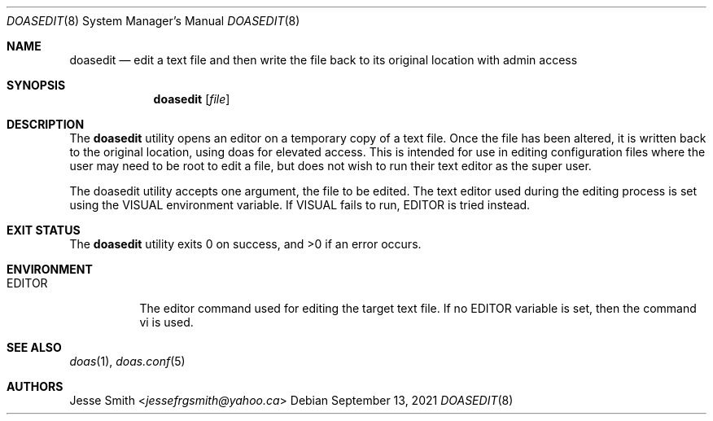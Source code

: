 .\"
.\" Copyright (c) 2021 Jesse Smith <jessefrgsmith@yahoo.ca>
.\"
.\" Permission to use, copy, modify, and distribute this software for
.\" any purpose with or without fee is hereby granted, provided that
.\" the above copyright notice and this permission notice appear in all
.\" copies.
.\"
.\" THE SOFTWARE IS PROVIDED "AS IS" AND THE AUTHOR DISCLAIMS ALL
.\" WARRANTIES WITH REGARD TO THIS SOFTWARE INCLUDING ALL IMPLIED
.\" WARRANTIES OF MERCHANTABILITY AND FITNESS. IN NO EVENT SHALL THE
.\" AUTHOR BE LIABLE FOR ANY SPECIAL, DIRECT, INDIRECT, OR CONSEQUENTIAL
.\" DAMAGES OR ANY DAMAGES WHATSOEVER RESULTING FROM LOSS OF USE, DATA
.\" OR PROFITS, WHETHER IN AN ACTION OF CONTRACT, NEGLIGENCE OR OTHER
.\" TORTIOUS ACTION, ARISING OUT OF OR IN CONNECTION WITH THE USE OR
.\" PERFORMANCE OF THIS SOFTWARE.
.\"
.Dd September 13, 2021
.Dt DOASEDIT 8
.Os
.Sh NAME
.Nm doasedit
.Nd edit a text file and then write the file back to its original location with admin access
.Sh SYNOPSIS
.Nm
.Op Ar file
.Sh DESCRIPTION
The
.Nm
utility opens an editor on a temporary copy of a
text file. Once the file has been altered, it is written
back to the original location, using doas for elevated access.
This is intended for use in editing configuration files where
the user may need to be root to edit a file, but does not wish
to run their text editor as the super user.
.Pp
The doasedit utility accepts one argument, the file to
be edited. The text editor used during the editing process
is set using the VISUAL environment variable. If VISUAL fails
to run, EDITOR is tried instead.
.El
.Sh EXIT STATUS
.Ex -std
.Sh ENVIRONMENT
.Bl -tag -width EDITOR
.It Ev EDITOR
The editor command used for editing the target text file.
If no EDITOR variable is set, then the command vi is used.
.El
.Sh SEE ALSO
.Xr doas 1 ,
.Xr doas.conf 5
.Sh AUTHORS
.An Jesse Smith Aq Mt jessefrgsmith@yahoo.ca
